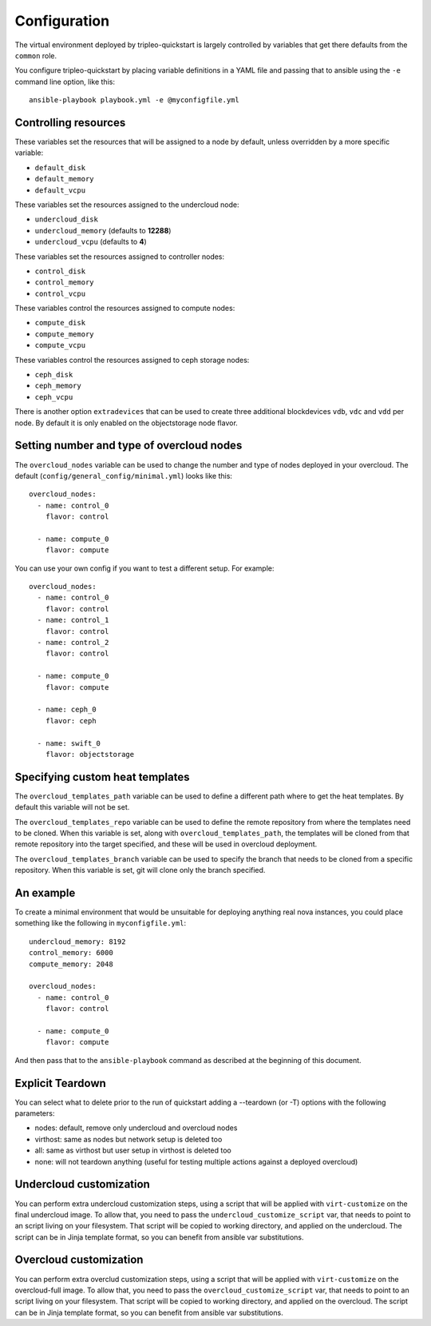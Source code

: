 .. _configuration:

Configuration
=============

The virtual environment deployed by tripleo-quickstart is largely
controlled by variables that get there defaults from the ``common``
role.

You configure tripleo-quickstart by placing variable definitions in a
YAML file and passing that to ansible using the ``-e`` command line
option, like this::

    ansible-playbook playbook.yml -e @myconfigfile.yml

Controlling resources
---------------------

These variables set the resources that will be assigned to a node by
default, unless overridden by a more specific variable:

-  ``default_disk``
-  ``default_memory``
-  ``default_vcpu``

These variables set the resources assigned to the undercloud node:

-  ``undercloud_disk``
-  ``undercloud_memory`` (defaults to **12288**)
-  ``undercloud_vcpu`` (defaults to **4**)

These variables set the resources assigned to controller nodes:

-  ``control_disk``
-  ``control_memory``
-  ``control_vcpu``

These variables control the resources assigned to compute nodes:

-  ``compute_disk``
-  ``compute_memory``
-  ``compute_vcpu``

These variables control the resources assigned to ceph storage nodes:

-  ``ceph_disk``
-  ``ceph_memory``
-  ``ceph_vcpu``

There is another option ``extradevices`` that can be used to create three
additional blockdevices ``vdb``, ``vdc`` and ``vdd`` per node. By default it
is only enabled on the objectstorage node flavor.

Setting number and type of overcloud nodes
------------------------------------------

The ``overcloud_nodes`` variable can be used to change the number and
type of nodes deployed in your overcloud. The default
(``config/general_config/minimal.yml``) looks like this::

    overcloud_nodes:
      - name: control_0
        flavor: control

      - name: compute_0
        flavor: compute

You can use your own config if you want to test a different setup. For
example::

    overcloud_nodes:
      - name: control_0
        flavor: control
      - name: control_1
        flavor: control
      - name: control_2
        flavor: control

      - name: compute_0
        flavor: compute

      - name: ceph_0
        flavor: ceph

      - name: swift_0
        flavor: objectstorage

Specifying custom heat templates
--------------------------------

The ``overcloud_templates_path`` variable can be used to define a
different path where to get the heat templates. By default this variable
will not be set.

The ``overcloud_templates_repo`` variable can be used to define the
remote repository from where the templates need to be cloned. When this
variable is set, along with ``overcloud_templates_path``, the templates
will be cloned from that remote repository into the target specified,
and these will be used in overcloud deployment.

The ``overcloud_templates_branch`` variable can be used to specify the
branch that needs to be cloned from a specific repository. When this
variable is set, git will clone only the branch specified.

An example
----------

To create a minimal environment that would be unsuitable for deploying
anything real nova instances, you could place something like the
following in ``myconfigfile.yml``::

    undercloud_memory: 8192
    control_memory: 6000
    compute_memory: 2048

    overcloud_nodes:
      - name: control_0
        flavor: control

      - name: compute_0
        flavor: compute

And then pass that to the ``ansible-playbook`` command as described at
the beginning of this document.

Explicit Teardown
-----------------

You can select what to delete prior to the run of quickstart adding a
--teardown (or -T) options with the following parameters:

-  nodes: default, remove only undercloud and overcloud nodes
-  virthost: same as nodes but network setup is deleted too
-  all: same as virthost but user setup in virthost is deleted too
-  none: will not teardown anything (useful for testing multiple actions
   against a deployed overcloud)

Undercloud customization
------------------------

You can perform extra undercloud customization steps, using a script
that will be applied with ``virt-customize`` on the final undercloud
image. To allow that, you need to pass the ``undercloud_customize_script``
var, that needs to point to an script living on your filesystem.
That script will be copied to working directory, and applied on the
undercloud. The script can be in Jinja template format, so you can benefit
from ansible var substitutions.

Overcloud customization
-----------------------

You can perform extra overclud customization steps, using a script
that will be applied with ``virt-customize`` on the overcloud-full
image. To allow that, you need to pass the ``overcloud_customize_script``
var, that needs to point to an script living on your filesystem.
That script will be copied to working directory, and applied on the
overcloud. The script can be in Jinja template format, so you can benefit
from ansible var substitutions.
